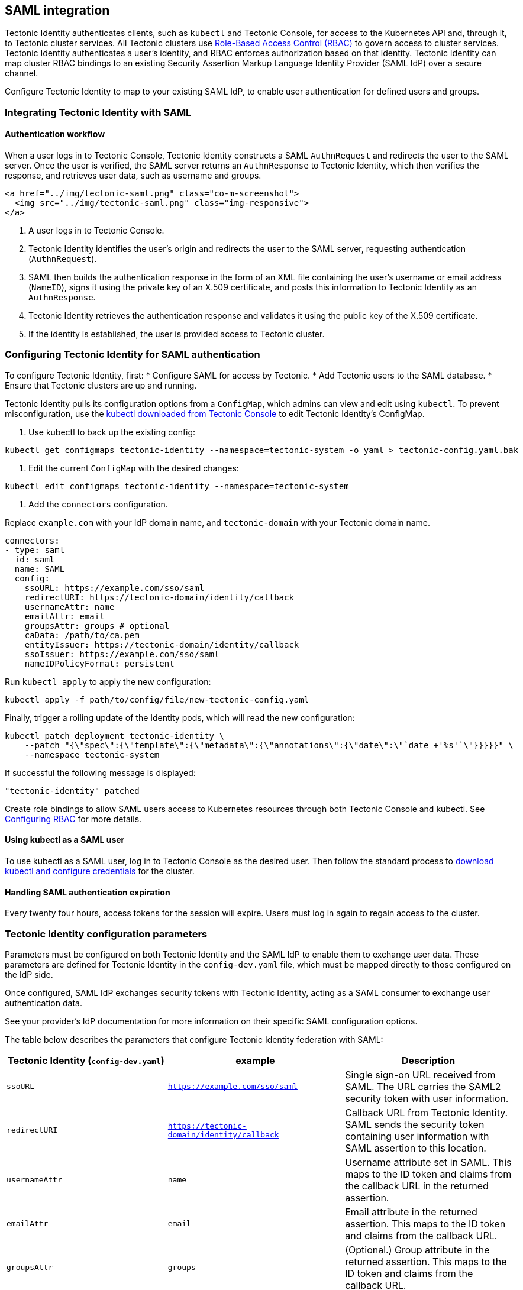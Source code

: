SAML integration
----------------

Tectonic Identity authenticates clients, such as `kubectl` and Tectonic
Console, for access to the Kubernetes API and, through it, to Tectonic
cluster services. All Tectonic clusters use
link:rbac-config.md[Role-Based Access Control (RBAC)] to govern access
to cluster services. Tectonic Identity authenticates a user’s identity,
and RBAC enforces authorization based on that identity. Tectonic
Identity can map cluster RBAC bindings to an existing Security Assertion
Markup Language Identity Provider (SAML IdP) over a secure channel.

Configure Tectonic Identity to map to your existing SAML IdP, to enable
user authentication for defined users and groups.

Integrating Tectonic Identity with SAML
~~~~~~~~~~~~~~~~~~~~~~~~~~~~~~~~~~~~~~~

Authentication workflow
^^^^^^^^^^^^^^^^^^^^^^^

When a user logs in to Tectonic Console, Tectonic Identity constructs a
SAML `AuthnRequest` and redirects the user to the SAML server. Once the
user is verified, the SAML server returns an `AuthnResponse` to Tectonic
Identity, which then verifies the response, and retrieves user data,
such as username and groups.

....
<a href="../img/tectonic-saml.png" class="co-m-screenshot">
  <img src="../img/tectonic-saml.png" class="img-responsive">
</a>
....

1.  A user logs in to Tectonic Console.
2.  Tectonic Identity identifies the user’s origin and redirects the
user to the SAML server, requesting authentication (`AuthnRequest`).
3.  SAML then builds the authentication response in the form of an XML
file containing the user’s username or email address (`NameID`), signs
it using the private key of an X.509 certificate, and posts this
information to Tectonic Identity as an `AuthnResponse`.
4.  Tectonic Identity retrieves the authentication response and
validates it using the public key of the X.509 certificate.
5.  If the identity is established, the user is provided access to
Tectonic cluster.

Configuring Tectonic Identity for SAML authentication
~~~~~~~~~~~~~~~~~~~~~~~~~~~~~~~~~~~~~~~~~~~~~~~~~~~~~

To configure Tectonic Identity, first: * Configure SAML for access by
Tectonic. * Add Tectonic users to the SAML database. * Ensure that
Tectonic clusters are up and running.

Tectonic Identity pulls its configuration options from a `ConfigMap`,
which admins can view and edit using `kubectl`. To prevent
misconfiguration, use the
https://coreos.com/tectonic/docs/latest/tutorials/aws/first-app.html#configuring-credentials[kubectl
downloaded from Tectonic Console] to edit Tectonic Identity’s ConfigMap.

1.  Use kubectl to back up the existing config:

....
kubectl get configmaps tectonic-identity --namespace=tectonic-system -o yaml > tectonic-config.yaml.bak
....

1.  Edit the current `ConfigMap` with the desired changes:

....
kubectl edit configmaps tectonic-identity --namespace=tectonic-system
....

1.  Add the `connectors` configuration.

Replace `example.com` with your IdP domain name, and `tectonic-domain`
with your Tectonic domain name.

[source,yaml]
----
connectors:
- type: saml
  id: saml
  name: SAML
  config:
    ssoURL: https://example.com/sso/saml
    redirectURI: https://tectonic-domain/identity/callback
    usernameAttr: name
    emailAttr: email
    groupsAttr: groups # optional
    caData: /path/to/ca.pem
    entityIssuer: https://tectonic-domain/identity/callback
    ssoIssuer: https://example.com/sso/saml
    nameIDPolicyFormat: persistent
----

Run `kubectl apply` to apply the new configuration:

....
kubectl apply -f path/to/config/file/new-tectonic-config.yaml
....

Finally, trigger a rolling update of the Identity pods, which will read
the new configuration:

....
kubectl patch deployment tectonic-identity \
    --patch "{\"spec\":{\"template\":{\"metadata\":{\"annotations\":{\"date\":\"`date +'%s'`\"}}}}}" \
    --namespace tectonic-system
....

If successful the following message is displayed:

....
"tectonic-identity" patched
....

Create role bindings to allow SAML users access to Kubernetes resources
through both Tectonic Console and kubectl. See
link:#configuring-rbac[Configuring RBAC] for more details.

Using kubectl as a SAML user
^^^^^^^^^^^^^^^^^^^^^^^^^^^^

To use kubectl as a SAML user, log in to Tectonic Console as the desired
user. Then follow the standard process to
https://coreos.com/tectonic/docs/latest/tutorials/aws/first-app.html#configuring-credentials[download
kubectl and configure credentials] for the cluster.

Handling SAML authentication expiration
^^^^^^^^^^^^^^^^^^^^^^^^^^^^^^^^^^^^^^^

Every twenty four hours, access tokens for the session will expire.
Users must log in again to regain access to the cluster.

Tectonic Identity configuration parameters
~~~~~~~~~~~~~~~~~~~~~~~~~~~~~~~~~~~~~~~~~~

Parameters must be configured on both Tectonic Identity and the SAML IdP
to enable them to exchange user data. These parameters are defined for
Tectonic Identity in the `config-dev.yaml` file, which must be mapped
directly to those configured on the IdP side.

Once configured, SAML IdP exchanges security tokens with Tectonic
Identity, acting as a SAML consumer to exchange user authentication
data.

See your provider’s IdP documentation for more information on their
specific SAML configuration options.

The table below describes the parameters that configure Tectonic
Identity federation with SAML:

[width="100%",cols="<42%,<41%,<17%",options="header",]
|=======================================================================
|Tectonic Identity (`config-dev.yaml`) |example |Description
|`ssoURL` |`https://example.com/sso/saml` |Single sign-on URL received
from SAML. The URL carries the SAML2 security token with user
information.

|`redirectURI` |`https://tectonic-domain/identity/callback` |Callback
URL from Tectonic Identity. SAML sends the security token containing
user information with SAML assertion to this location.

|`usernameAttr` |`name` |Username attribute set in SAML. This maps to
the ID token and claims from the callback URL in the returned assertion.

|`emailAttr` |`email` |Email attribute in the returned assertion. This
maps to the ID token and claims from the callback URL.

|`groupsAttr` |`groups` |(Optional.) Group attribute in the returned
assertion. This maps to the ID token and claims from the callback URL.

|`caData` |`/path/to/ca.pem` |Path to your Certificate Authority Data,
or the base64 value of the X.509 Certificate. This is used to validate
the signature of the SAML response.

|Name ID Format |Name ID Format |Unique identifier string for the user’s
linked account. Tectonic Identity assumes that this value is both unique
and constant. Therefore, your SAML IdP and Tectonic Identity should be
in agreement with this choice. The identifier specification, called
`NameIDPolicy`, determines what format should be requested in the SAML
assertion. The `NameID` format indicated in the `NameIDPolicy` is
included in the SAML assertion. If Tectonic Identity requests a `NameID`
format unknown to the IdP or for which the IdP is not configured, the
authentication flow will fail. Select the default value, `unspecified`
unless you require a specific format.

|`entityIssuer` |`https://tectonic-domain/identity/callback`
|(Optional.) Custom value for Tectonic Identity’s Issuer value. When
provided, Tectonic Identity will include this as the Issuer value during
AuthnRequest. It will also override the redirectURI as the required
audience when evaluating AudienceRestriction elements in the response.

|`ssoIssuer` |`https://example.com/sso/saml` |(Optional.) Issuer value
expected in the SAML response.

|`nameIDPolicyFormat` |`persistent` |(Optional.) Requested format of the
NameID. The NameID value is is mapped to the user ID of the user. This
can be an abbreviated form of the full URI with just the last component.
For example, if this value is set to ``emailAddress'' the format will
resolve to: `urn:oasis:names:tc:SAML:1.1:nameid-format:emailAddress`. If
no value is specified, defaults to:
`urn:oasis:names:tc:SAML:2.0:nameid-format:persistent`.
|=======================================================================
